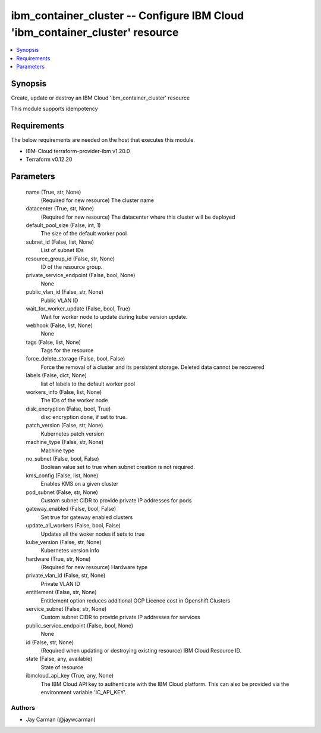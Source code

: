 
ibm_container_cluster -- Configure IBM Cloud 'ibm_container_cluster' resource
=============================================================================

.. contents::
   :local:
   :depth: 1


Synopsis
--------

Create, update or destroy an IBM Cloud 'ibm_container_cluster' resource

This module supports idempotency



Requirements
------------
The below requirements are needed on the host that executes this module.

- IBM-Cloud terraform-provider-ibm v1.20.0
- Terraform v0.12.20



Parameters
----------

  name (True, str, None)
    (Required for new resource) The cluster name


  datacenter (True, str, None)
    (Required for new resource) The datacenter where this cluster will be deployed


  default_pool_size (False, int, 1)
    The size of the default worker pool


  subnet_id (False, list, None)
    List of subnet IDs


  resource_group_id (False, str, None)
    ID of the resource group.


  private_service_endpoint (False, bool, None)
    None


  public_vlan_id (False, str, None)
    Public VLAN ID


  wait_for_worker_update (False, bool, True)
    Wait for worker node to update during kube version update.


  webhook (False, list, None)
    None


  tags (False, list, None)
    Tags for the resource


  force_delete_storage (False, bool, False)
    Force the removal of a cluster and its persistent storage. Deleted data cannot be recovered


  labels (False, dict, None)
    list of labels to the default worker pool


  workers_info (False, list, None)
    The IDs of the worker node


  disk_encryption (False, bool, True)
    disc encryption done, if set to true.


  patch_version (False, str, None)
    Kubernetes patch version


  machine_type (False, str, None)
    Machine type


  no_subnet (False, bool, False)
    Boolean value set to true when subnet creation is not required.


  kms_config (False, list, None)
    Enables KMS on a given cluster


  pod_subnet (False, str, None)
    Custom subnet CIDR to provide private IP addresses for pods


  gateway_enabled (False, bool, False)
    Set true for gateway enabled clusters


  update_all_workers (False, bool, False)
    Updates all the woker nodes if sets to true


  kube_version (False, str, None)
    Kubernetes version info


  hardware (True, str, None)
    (Required for new resource) Hardware type


  private_vlan_id (False, str, None)
    Private VLAN ID


  entitlement (False, str, None)
    Entitlement option reduces additional OCP Licence cost in Openshift Clusters


  service_subnet (False, str, None)
    Custom subnet CIDR to provide private IP addresses for services


  public_service_endpoint (False, bool, None)
    None


  id (False, str, None)
    (Required when updating or destroying existing resource) IBM Cloud Resource ID.


  state (False, any, available)
    State of resource


  ibmcloud_api_key (True, any, None)
    The IBM Cloud API key to authenticate with the IBM Cloud platform. This can also be provided via the environment variable 'IC_API_KEY'.













Authors
~~~~~~~

- Jay Carman (@jaywcarman)

